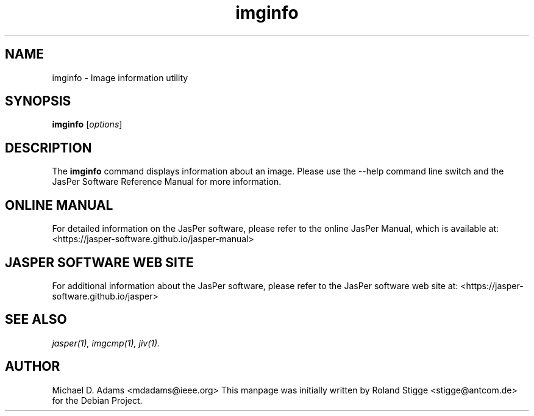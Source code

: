 .TH imginfo 1 "01 January 2022" "Version 3.0.0" "JasPer Manual"

.SH NAME
imginfo \- Image information utility

.SH SYNOPSIS
.B imginfo
.RI [ options ]

.SH DESCRIPTION
The
.B imginfo
command displays information about an image.
Please use the \-\-help command
line switch and the JasPer Software Reference Manual for more information.

.SH ONLINE MANUAL
For detailed information on the JasPer software, please refer to the
online JasPer Manual, which is available at:
<https://jasper-software.github.io/jasper-manual>

.SH JASPER SOFTWARE WEB SITE
For additional information about the JasPer software,
please refer to the JasPer software web site at:
<https://jasper-software.github.io/jasper>

.SH SEE ALSO
.IR jasper(1),
.IR imgcmp(1),
.IR jiv(1).

.SH AUTHOR
Michael D. Adams <mdadams@ieee.org>
This manpage was initially written by Roland Stigge <stigge@antcom.de> for
the Debian Project.
